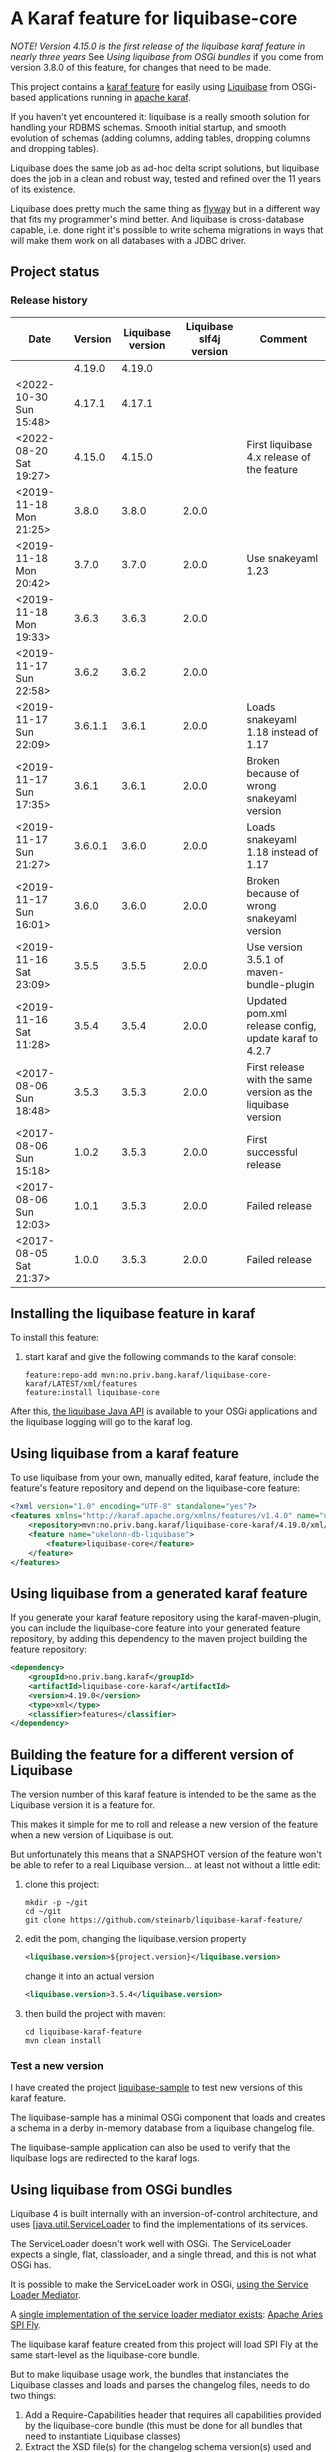 * A Karaf feature for liquibase-core

/NOTE! Version 4.15.0 is the first release of the liquibase karaf feature in nearly three years/ See [[Using liquibase from OSGi bundles]] if you come from version 3.8.0 of this feature, for changes that need to be made.

This project contains a [[https://karaf.apache.org/manual/latest/provisioning][karaf feature]] for easily using [[https://en.wikipedia.org/wiki/Liquibase][Liquibase]] from OSGi-based applications running in [[http://karaf.apache.org][apache karaf]].

If you haven't yet encountered it: liquibase is a really smooth solution for handling your RDBMS schemas.  Smooth initial startup, and smooth evolution of schemas (adding columns, adding tables, dropping columns and dropping tables).

Liquibase does the same job as ad-hoc delta script solutions, but liquibase does the job in a clean and robust way, tested and refined over the 11 years of its existence.

Liquibase does pretty much the same thing as [[https://flywaydb.org][flyway]] but in a different way that fits my programmer's mind better. And liquibase is cross-database capable, i.e. done right it's possible to write schema migrations in ways that will make them work on all databases with a JDBC driver.

** Project status
[[https://maven-badges.herokuapp.com/maven-central/no.priv.bang.karaf/liquibase-core-karaf][file:https://maven-badges.herokuapp.com/maven-central/no.priv.bang.karaf/liquibase-core-karaf/badge.svg]]

*** Release history

| Date                   | Version | Liquibase version | Liquibase slf4j version | Comment                                                      |
|------------------------+---------+-------------------+-------------------------+--------------------------------------------------------------|
|                        |  4.19.0 |            4.19.0 |                         |                                                              |
| <2022-10-30 Sun 15:48> |  4.17.1 |            4.17.1 |                         |                                                              |
| <2022-08-20 Sat 19:27> |  4.15.0 |            4.15.0 |                         | First liquibase 4.x release of the feature                   |
| <2019-11-18 Mon 21:25> |   3.8.0 |             3.8.0 |                   2.0.0 |                                                              |
| <2019-11-18 Mon 20:42> |   3.7.0 |             3.7.0 |                   2.0.0 | Use snakeyaml 1.23                                           |
| <2019-11-18 Mon 19:33> |   3.6.3 |             3.6.3 |                   2.0.0 |                                                              |
| <2019-11-17 Sun 22:58> |   3.6.2 |             3.6.2 |                   2.0.0 |                                                              |
| <2019-11-17 Sun 22:09> | 3.6.1.1 |             3.6.1 |                   2.0.0 | Loads snakeyaml 1.18 instead of 1.17                         |
| <2019-11-17 Sun 17:35> |   3.6.1 |             3.6.1 |                   2.0.0 | Broken because of wrong snakeyaml version                    |
| <2019-11-17 Sun 21:27> | 3.6.0.1 |             3.6.0 |                   2.0.0 | Loads snakeyaml 1.18 instead of 1.17                         |
| <2019-11-17 Sun 16:01> |   3.6.0 |             3.6.0 |                   2.0.0 | Broken because of wrong snakeyaml version                    |
| <2019-11-16 Sat 23:09> |   3.5.5 |             3.5.5 |                   2.0.0 | Use version 3.5.1 of maven-bundle-plugin                     |
| <2019-11-16 Sat 11:28> |   3.5.4 |             3.5.4 |                   2.0.0 | Updated pom.xml release config, update karaf to 4.2.7        |
| <2017-08-06 Sun 18:48> |   3.5.3 |             3.5.3 |                   2.0.0 | First release with the same version as the liquibase version |
| <2017-08-06 Sun 15:18> |   1.0.2 |             3.5.3 |                   2.0.0 | First successful release                                     |
| <2017-08-06 Sun 12:03> |   1.0.1 |             3.5.3 |                   2.0.0 | Failed release                                               |
| <2017-08-05 Sat 21:37> |   1.0.0 |             3.5.3 |                   2.0.0 | Failed release                                               |
** Installing the liquibase feature in karaf

To install this feature:
 1. start karaf and give the following commands to the karaf console:
    #+BEGIN_EXAMPLE
      feature:repo-add mvn:no.priv.bang.karaf/liquibase-core-karaf/LATEST/xml/features
      feature:install liquibase-core
    #+END_EXAMPLE

After this, [[http://www.liquibase.org/javadoc/liquibase/Liquibase.html][the liquibase Java API]] is available to your OSGi applications and the liquibase logging will go to the karaf log.

** Using liquibase from a karaf feature
To use liquibase from your own, manually edited, karaf feature, include the feature's feature repository and depend on the liquibase-core feature:
#+BEGIN_SRC xml
<?xml version="1.0" encoding="UTF-8" standalone="yes"?>
<features xmlns="http://karaf.apache.org/xmlns/features/v1.4.0" name="ukelonn.bundle.db.liquibase">
    <repository>mvn:no.priv.bang.karaf/liquibase-core-karaf/4.19.0/xml/features</repository>
    <feature name="ukelonn-db-liquibase">
        <feature>liquibase-core</feature>
    </feature>
</features>
#+END_SRC

** Using liquibase from a generated karaf feature

If you generate your karaf feature repository using the karaf-maven-plugin, you can include the liquibase-core feature into your generated feature repository, by adding this dependency to the maven project building the feature repository:
#+BEGIN_SRC xml
  <dependency>
      <groupId>no.priv.bang.karaf</groupId>
      <artifactId>liquibase-core-karaf</artifactId>
      <version>4.19.0</version>
      <type>xml</type>
      <classifier>features</classifier>
  </dependency>
#+END_SRC

** Building the feature for a different version of Liquibase
The version number of this karaf feature is intended to be the same as the Liquibase version it is a feature for.

This makes it simple for me to roll and release a new version of the feature when a new version of Liquibase is out.

But unfortunately this means that a SNAPSHOT version of the feature won't be able to refer to a real Liquibase version... at least not without a little edit:
 1. clone this project:
    #+BEGIN_EXAMPLE
      mkdir -p ~/git
      cd ~/git
      git clone https://github.com/steinarb/liquibase-karaf-feature/
    #+END_EXAMPLE
 2. edit the pom, changing the liquibase.version property
    #+BEGIN_SRC xml
      <liquibase.version>${project.version}</liquibase.version>
    #+END_SRC
    change it into an actual version
    #+BEGIN_SRC xml
      <liquibase.version>3.5.4</liquibase.version>
    #+END_SRC
 3. then build the project with maven:
    #+BEGIN_EXAMPLE
      cd liquibase-karaf-feature
      mvn clean install
    #+END_EXAMPLE

*** Test a new version

I have created the project [[https://github.com/steinarb/liquibase-sample#liqubase-sample][liquibase-sample]] to test new versions of this karaf feature.

The liquibase-sample has a minimal OSGi component that loads and creates a schema in a derby in-memory database from a liquibase changelog file.

The liquibase-sample application can also be used to verify that the liquibase logs are redirected to the karaf logs.

** Using liquibase from OSGi bundles

Liquibase 4 is built internally with an inversion-of-control architecture, and uses [[[https://docs.oracle.com/en/java/javase/11/docs/api/java.base/java/util/ServiceLoader.html][java.util.ServiceLoader]] to find the implementations of its services.

The ServiceLoader doesn't work well with OSGi. The ServiceLoader expects a single, flat, classloader, and a single thread, and this is not what OSGi has.

It is possible to make the ServiceLoader work in OSGi, [[https://blog.osgi.org/2013/02/javautilserviceloader-in-osgi.html][using the Service Loader Mediator]].

A [[https://en.wikipedia.org/wiki/OSGi_Specification_Implementations#Implementations#133:_Service_Loader_Mediator_Specification][single implementation of the service loader mediator exists]]: [[https://aries.apache.org/documentation/modules/spi-fly.html][Apache Aries SPI Fly]].

The liquibase karaf feature created from this project will load SPI Fly at the same start-level as the liquibase-core bundle.

But to make liquibase usage work, the bundles that instanciates the Liquibase classes and loads and parses the changelog files, needs to do two things:
 1. Add a Require-Capabilities header that requires all capabilities provided by the liquibase-core bundle (this must be done for all bundles that need to instantiate Liquibase classes)
 2. Extract the XSD file(s) for the changelog schema version(s) used and add them to the bundle doing the parsing (this must be done for all bundles XML files are loaded from)

#+begin_src xml
  <project xmlns="http://maven.apache.org/POM/4.0.0" xmlns:xsi="http://www.w3.org/2001/XMLSchema-instance" xsi:schemaLocation="http://maven.apache.org/POM/4.0.0 http://maven.apache.org/xsd/maven-4.0.0.xsd" xml:space="preserve">
      <build>
          <plugins>
              <plugin>
                  <groupId>org.apache.felix</groupId>
                  <artifactId>maven-bundle-plugin</artifactId>
                  <version>5.1.8</version>
                  <configuration>
                      <instructions>
                          <Require-Capability>
                              osgi.extender; filter:="(osgi.extender=osgi.serviceloader.processor)",
                              osgi.serviceloader; filter:="(osgi.serviceloader=liquibase.serializer.ChangeLogSerializer)"; cardinality:=multiple,
                              osgi.serviceloader; filter:="(osgi.serviceloader=liquibase.parser.NamespaceDetails)"; cardinality:=multiple,
                              osgi.serviceloader; filter:="(osgi.serviceloader=liquibase.database.Database)"; cardinality:=multiple,
                              osgi.serviceloader; filter:="(osgi.serviceloader=liquibase.change.Change)"; cardinality:=multiple,
                              osgi.serviceloader; filter:="(osgi.serviceloader=liquibase.database.DatabaseConnection)"; cardinality:=multiple,
                              osgi.serviceloader; filter:="(osgi.serviceloader=liquibase.precondition.Precondition)"; cardinality:=multiple,
                              osgi.serviceloader; filter:="(osgi.serviceloader=liquibase.serializer.SnapshotSerializer)"; cardinality:=multiple,
                              osgi.serviceloader; filter:="(osgi.serviceloader=liquibase.configuration.AutoloadedConfigurations)"; cardinality:=multiple,
                              osgi.serviceloader; filter:="(osgi.serviceloader=liquibase.diff.DiffGenerator)"; cardinality:=multiple,
                              osgi.serviceloader; filter:="(osgi.serviceloader=liquibase.lockservice.LockService)"; cardinality:=multiple,
                              osgi.serviceloader; filter:="(osgi.serviceloader=liquibase.changelog.ChangeLogHistoryService)"; cardinality:=multiple,
                              osgi.serviceloader; filter:="(osgi.serviceloader=liquibase.datatype.LiquibaseDataType)"; cardinality:=multiple,
                              osgi.serviceloader; filter:="(osgi.serviceloader=liquibase.configuration.ConfigurationValueProvider)"; cardinality:=multiple,
                              osgi.serviceloader; filter:="(osgi.serviceloader=liquibase.logging.LogService)"; cardinality:=multiple,
                              osgi.serviceloader; filter:="(osgi.serviceloader=liquibase.snapshot.SnapshotGenerator)"; cardinality:=multiple,
                              osgi.serviceloader; filter:="(osgi.serviceloader=liquibase.parser.ChangeLogParser)"; cardinality:=multiple,
                              osgi.serviceloader; filter:="(osgi.serviceloader=liquibase.servicelocator.ServiceLocator)"; cardinality:=multiple,
                              osgi.serviceloader; filter:="(osgi.serviceloader=liquibase.diff.compare.DatabaseObjectComparator)"; cardinality:=multiple,
                              osgi.serviceloader; filter:="(osgi.serviceloader=liquibase.command.LiquibaseCommand)"; cardinality:=multiple,
                              osgi.serviceloader; filter:="(osgi.serviceloader=liquibase.license.LicenseService)"; cardinality:=multiple,
                              osgi.serviceloader; filter:="(osgi.serviceloader=liquibase.diff.output.changelog.ChangeGenerator)"; cardinality:=multiple,
                              osgi.serviceloader; filter:="(osgi.serviceloader=liquibase.executor.Executor)"; cardinality:=multiple,
                              osgi.serviceloader; filter:="(osgi.serviceloader=liquibase.structure.DatabaseObject)"; cardinality:=multiple,
                              osgi.serviceloader; filter:="(osgi.serviceloader=liquibase.parser.SnapshotParser)"; cardinality:=multiple,
                              osgi.serviceloader; filter:="(osgi.serviceloader=liquibase.hub.HubService)"; cardinality:=multiple,
                              osgi.serviceloader; filter:="(osgi.serviceloader=liquibase.command.CommandStep)"; cardinality:=multiple,
                              osgi.serviceloader; filter:="(osgi.serviceloader=liquibase.sqlgenerator.SqlGenerator)"; cardinality:=multiple
                          </Require-Capability>
                          <Include-Resource>
                              /=target/classes/,
                              /www.liquibase.org/=target/dependency/www.liquibase.org/
                          </Include-Resource>
                      </instructions>
                  </configuration>
              </plugin>
              <plugin>
                  <groupId>org.apache.maven.plugins</groupId>
                  <artifactId>maven-dependency-plugin</artifactId>
                  <executions>
                      <execution>
                          <id>copy-liquibase-xsd</id>
                          <phase>validate</phase>
                          <goals>
                              <goal>unpack</goal>
                          </goals>
                          <configuration>
                              <artifactItems>
                                  <artifactItem>
                                      <groupId>org.liquibase</groupId>
                                      <artifactId>liquibase-core</artifactId>
                                  </artifactItem>
                              </artifactItems>
                              <includes>**/dbchangelog-3.5.xsd</includes>
                          </configuration>
                      </execution>
                  </executions>
              </plugin>
          </plugins>
      </build>
  </project>
#+end_src

In the above example only dbchangelog-3.5 is copied. If a different schema version is used, that version must be copied instead.

To copy all schemas, change includes to this (Disclaimer: not tested):
#+begin_src xml
  <includes>**/*.xsd</includes>
#+end_src

** Current problems under OSGi
Apart from the issues worked around in the previous section I see two problems currently:
 1. I think JSON parsers and YAML parsers may not work in the current (4.19.0) version, based on these messages in karaf.log
    #+begin_example
      2023-03-05T21:04:56,192 | INFO  | features-3-thread-1 | servicelocator                   | 166 - org.liquibase.core - 4.19.0 | Cannot load service: liquibase.parser.ChangeLogParser: liquibase.parser.core.json.JsonChangeLogParser Unable to get public no-arg constructor
      2023-03-05T21:04:56,200 | INFO  | features-3-thread-1 | servicelocator                   | 166 - org.liquibase.core - 4.19.0 | Cannot load service: liquibase.parser.ChangeLogParser: liquibase.parser.core.yaml.YamlChangeLogParser Unable to get public no-arg constructor
      2023-03-05T21:04:56,299 | INFO  | features-3-thread-1 | servicelocator                   | 166 - org.liquibase.core - 4.19.0 | Cannot load service: liquibase.change.Change: liquibase.change.core.LoadDataChange Unable to get public no-arg constructor
      2023-03-05T21:04:56,300 | INFO  | features-3-thread-1 | servicelocator                   | 166 - org.liquibase.core - 4.19.0 | Cannot load service: liquibase.change.Change: liquibase.change.core.LoadUpdateDataChange Unable to get public no-arg constructor
    #+end_example
 2. I sometimes see messages like the one below in the karaf.log. I think the problems causing the messages may be caused by multiple threads interfering with each other and may be this liquibase issue: https://github.com/liquibase/liquibase/issues/2248
    #+begin_example
      2022-09-10T13:47:54,302 | ERROR | CM Configuration Updater (ManagedServiceFactory Update: factoryPid=[org.ops4j.datasource]) | HandleregProductionDbLiquibaseRunner | 125 - no.priv.bang.handlereg.db.liquibase.production - 1.0.0.SNAPSHOT | Failed to create handlereg derby test database
      liquibase.exception.LiquibaseException: java.lang.RuntimeException: Cannot end scope cpkebkpkfa when currently at scope bbldyrztji
              at liquibase.Liquibase.runInScope(Liquibase.java:2419) ~[?:?]
              at liquibase.Liquibase.update(Liquibase.java:209) ~[?:?]
              at liquibase.Liquibase.update(Liquibase.java:195) ~[?:?]
              at liquibase.Liquibase.update(Liquibase.java:191) ~[?:?]
              at liquibase.Liquibase.update(Liquibase.java:183) ~[?:?]
              at no.priv.bang.handlereg.db.liquibase.HandleregLiquibase.applyLiquibaseChangelist(HandleregLiquibase.java:42) ~[?:?]
              at no.priv.bang.handlereg.db.liquibase.HandleregLiquibase.createInitialSchema(HandleregLiquibase.java:28) ~[?:?]
              at no.priv.bang.handlereg.db.liquibase.production.HandleregProductionDbLiquibaseRunner.prepare(HandleregProductionDbLiquibaseRunner.java:55) ~[?:?]
              at org.ops4j.pax.jdbc.config.impl.DataSourceRegistration.<init>(DataSourceRegistration.java:88) ~[?:?]
              at org.ops4j.pax.jdbc.config.impl.DataSourceConfigManager.lambda$null$4(DataSourceConfigManager.java:95) ~[?:?]
              at org.ops4j.pax.jdbc.config.impl.ServiceTrackerHelper$1.addingService(ServiceTrackerHelper.java:132) ~[?:?]
              at org.osgi.util.tracker.ServiceTracker$Tracked.customizerAdding(ServiceTracker.java:943) ~[osgi.core-8.0.0.jar:?]
              at org.osgi.util.tracker.ServiceTracker$Tracked.customizerAdding(ServiceTracker.java:871) ~[osgi.core-8.0.0.jar:?]
              at org.osgi.util.tracker.AbstractTracked.trackAdding(AbstractTracked.java:256) ~[osgi.core-8.0.0.jar:?]
              at org.osgi.util.tracker.AbstractTracked.trackInitial(AbstractTracked.java:183) ~[osgi.core-8.0.0.jar:?]
              at org.osgi.util.tracker.ServiceTracker.open(ServiceTracker.java:321) ~[osgi.core-8.0.0.jar:?]
              at org.osgi.util.tracker.ServiceTracker.open(ServiceTracker.java:264) ~[osgi.core-8.0.0.jar:?]
              at org.ops4j.pax.jdbc.config.impl.ServiceTrackerHelper.track(ServiceTrackerHelper.java:141) ~[?:?]
              at org.ops4j.pax.jdbc.config.impl.DataSourceConfigManager.lambda$null$5(DataSourceConfigManager.java:91) ~[?:?]
              at org.ops4j.pax.jdbc.config.impl.ServiceTrackerHelper$1.addingService(ServiceTrackerHelper.java:132) ~[?:?]
              at org.osgi.util.tracker.ServiceTracker$Tracked.customizerAdding(ServiceTracker.java:943) ~[osgi.core-8.0.0.jar:?]
              at org.osgi.util.tracker.ServiceTracker$Tracked.customizerAdding(ServiceTracker.java:871) ~[osgi.core-8.0.0.jar:?]
              at org.osgi.util.tracker.AbstractTracked.trackAdding(AbstractTracked.java:256) ~[osgi.core-8.0.0.jar:?]
              at org.osgi.util.tracker.AbstractTracked.trackInitial(AbstractTracked.java:183) ~[osgi.core-8.0.0.jar:?]
              at org.osgi.util.tracker.ServiceTracker.open(ServiceTracker.java:321) ~[osgi.core-8.0.0.jar:?]
              at org.osgi.util.tracker.ServiceTracker.open(ServiceTracker.java:264) ~[osgi.core-8.0.0.jar:?]
              at org.ops4j.pax.jdbc.config.impl.ServiceTrackerHelper.track(ServiceTrackerHelper.java:141) ~[?:?]
              at org.ops4j.pax.jdbc.config.impl.ServiceTrackerHelper.track(ServiceTrackerHelper.java:86) ~[?:?]
              at org.ops4j.pax.jdbc.config.impl.DataSourceConfigManager.lambda$updated$6(DataSourceConfigManager.java:90) ~[?:?]
              at org.ops4j.pax.jdbc.config.impl.ServiceTrackerHelper.track(ServiceTrackerHelper.java:147) ~[?:?]
              at org.ops4j.pax.jdbc.config.impl.ServiceTrackerHelper.track(ServiceTrackerHelper.java:86) ~[?:?]
              at org.ops4j.pax.jdbc.config.impl.DataSourceConfigManager.updated(DataSourceConfigManager.java:89) ~[?:?]
              at org.apache.felix.cm.impl.helper.ManagedServiceFactoryTracker.updated(ManagedServiceFactoryTracker.java:159) ~[?:?]
              at org.apache.felix.cm.impl.helper.ManagedServiceFactoryTracker.provideConfiguration(ManagedServiceFactoryTracker.java:93) ~[?:?]
              at org.apache.felix.cm.impl.ConfigurationManager$ManagedServiceFactoryUpdate.provide(ConfigurationManager.java:1264) ~[?:?]
              at org.apache.felix.cm.impl.ConfigurationManager$ManagedServiceFactoryUpdate.run(ConfigurationManager.java:1208) ~[?:?]
              at org.apache.felix.cm.impl.UpdateThread.run0(UpdateThread.java:122) ~[?:?]
              at org.apache.felix.cm.impl.UpdateThread.run(UpdateThread.java:84) ~[?:?]
              at java.lang.Thread.run(Thread.java:829) ~[?:?]
      Caused by: java.lang.RuntimeException: Cannot end scope cpkebkpkfa when currently at scope bbldyrztji
              at liquibase.Scope.exit(Scope.java:230) ~[?:?]
              at liquibase.Scope.child(Scope.java:191) ~[?:?]
              at liquibase.Scope.child(Scope.java:179) ~[?:?]
              at liquibase.Scope.child(Scope.java:158) ~[?:?]
              at liquibase.Liquibase.runInScope(Liquibase.java:2414) ~[?:?]
              ... 38 more
    #+end_example
* License

This maven project is licensed with the [[https://www.apache.org/licenses/LICENSE-2.0][Apache v 2.0 license]].

The details of the license can be found in the LICENSE file.

The  [[https://github.com/mattbertolini/liquibase-slf4j][liquibase-slf4j]] jar is covered with the MIT license, copyright 2012-2015 Matt Bertolini.  This license and copyright also covers the rebundled version of the jar that results from the "com.mattbertolini.liquibase-slf4j-osgi" maven module.
